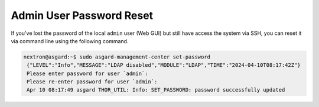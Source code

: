 .. index:: Admin User Password Reset 

Admin User Password Reset 
=========================

If you've lost the password of the local ``admin`` user (Web GUI) but
still have access the system via SSH, you can reset it via command
line using the following command. 

.. code-block:: console 

   nextron@asgard:~$ sudo asgard-management-center set-password
    {"LEVEL":"Info","MESSAGE":"LDAP disabled","MODULE":"LDAP","TIME":"2024-04-10T08:17:42Z"}
    Please enter password for user `admin`: 
    Please re-enter password for user `admin`: 
    Apr 10 08:17:49 asgard THOR_UTIL: Info: SET_PASSWORD: password successfully updated
